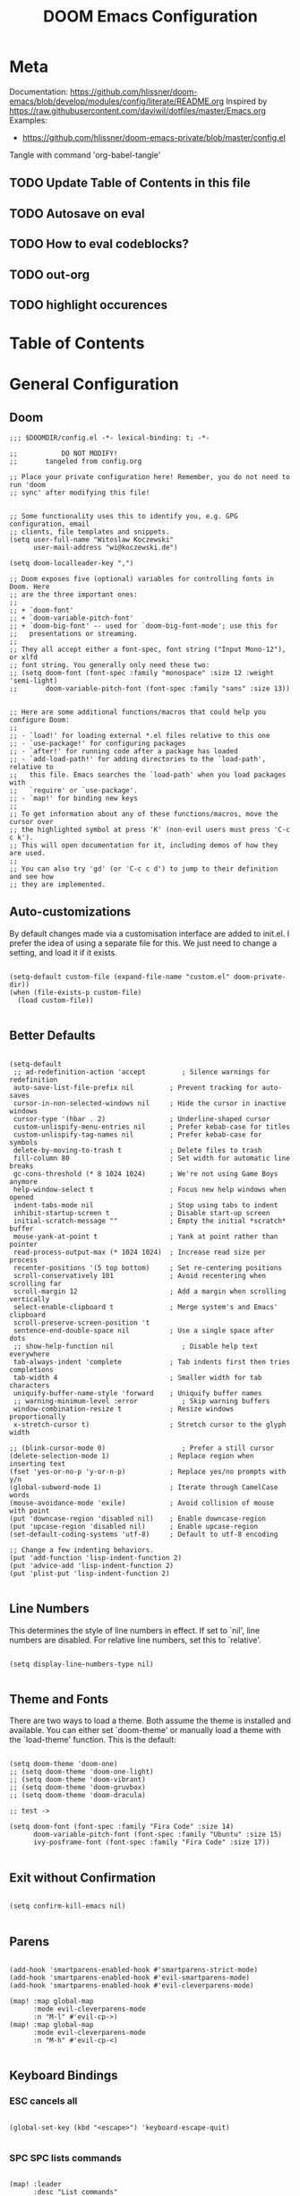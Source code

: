 #+TITLE: DOOM Emacs Configuration
#+PROPERTY: header-args :tangle config.el

* Meta

Documentation: https://github.com/hlissner/doom-emacs/blob/develop/modules/config/literate/README.org
Inspired by https://raw.githubusercontent.com/daviwil/dotfiles/master/Emacs.org
Examples:
- https://github.com/hlissner/doom-emacs-private/blob/master/config.el

Tangle with command 'org-babel-tangle'

** TODO Update Table of Contents in this file
** TODO Autosave on eval
** TODO How to eval codeblocks?
** TODO out-org
** TODO highlight occurences

* Table of Contents
:PROPERTIES:
:TOC:      :include all :ignore this
:END:
:CONTENTS:
:END:
* General Configuration

** Doom

#+BEGIN_SRC elisp
;;; $DOOMDIR/config.el -*- lexical-binding: t; -*-

;;           DO NOT MODIFY!
;;       tangeled from config.org

;; Place your private configuration here! Remember, you do not need to run 'doom
;; sync' after modifying this file!


;; Some functionality uses this to identify you, e.g. GPG configuration, email
;; clients, file templates and snippets.
(setq user-full-name "Witoslaw Koczewski"
      user-mail-address "wi@koczewski.de")

(setq doom-localleader-key ",")

;; Doom exposes five (optional) variables for controlling fonts in Doom. Here
;; are the three important ones:
;;
;; + `doom-font'
;; + `doom-variable-pitch-font'
;; + `doom-big-font' -- used for `doom-big-font-mode'; use this for
;;   presentations or streaming.
;;
;; They all accept either a font-spec, font string ("Input Mono-12"), or xlfd
;; font string. You generally only need these two:
;; (setq doom-font (font-spec :family "monospace" :size 12 :weight 'semi-light)
;;       doom-variable-pitch-font (font-spec :family "sans" :size 13))


;; Here are some additional functions/macros that could help you configure Doom:
;;
;; - `load!' for loading external *.el files relative to this one
;; - `use-package!' for configuring packages
;; - `after!' for running code after a package has loaded
;; - `add-load-path!' for adding directories to the `load-path', relative to
;;   this file. Emacs searches the `load-path' when you load packages with
;;   `require' or `use-package'.
;; - `map!' for binding new keys
;;
;; To get information about any of these functions/macros, move the cursor over
;; the highlighted symbol at press 'K' (non-evil users must press 'C-c c k').
;; This will open documentation for it, including demos of how they are used.
;;
;; You can also try 'gd' (or 'C-c c d') to jump to their definition and see how
;; they are implemented.
#+END_SRC

** Auto-customizations

By default changes made via a customisation interface are added to init.el. I prefer the idea of using a separate file for this. We just need to change a setting, and load it if it exists.

#+BEGIN_SRC elisp

(setq-default custom-file (expand-file-name "custom.el" doom-private-dir))
(when (file-exists-p custom-file)
  (load custom-file))

 #+END_SRC

** Better Defaults

#+BEGIN_SRC elisp

(setq-default
 ;; ad-redefinition-action 'accept         ; Silence warnings for redefinition
 auto-save-list-file-prefix nil         ; Prevent tracking for auto-saves
 cursor-in-non-selected-windows nil     ; Hide the cursor in inactive windows
 cursor-type '(hbar . 2)                ; Underline-shaped cursor
 custom-unlispify-menu-entries nil      ; Prefer kebab-case for titles
 custom-unlispify-tag-names nil         ; Prefer kebab-case for symbols
 delete-by-moving-to-trash t            ; Delete files to trash
 fill-column 80                         ; Set width for automatic line breaks
 gc-cons-threshold (* 8 1024 1024)      ; We're not using Game Boys anymore
 help-window-select t                   ; Focus new help windows when opened
 indent-tabs-mode nil                   ; Stop using tabs to indent
 inhibit-startup-screen t               ; Disable start-up screen
 initial-scratch-message ""             ; Empty the initial *scratch* buffer
 mouse-yank-at-point t                  ; Yank at point rather than pointer
 read-process-output-max (* 1024 1024)  ; Increase read size per process
 recenter-positions '(5 top bottom)     ; Set re-centering positions
 scroll-conservatively 101              ; Avoid recentering when scrolling far
 scroll-margin 12                       ; Add a margin when scrolling vertically
 select-enable-clipboard t              ; Merge system's and Emacs' clipboard
 scroll-preserve-screen-position 't
 sentence-end-double-space nil          ; Use a single space after dots
 ;; show-help-function nil                 ; Disable help text everywhere
 tab-always-indent 'complete            ; Tab indents first then tries completions
 tab-width 4                            ; Smaller width for tab characters
 uniquify-buffer-name-style 'forward    ; Uniquify buffer names
 ;; warning-minimum-level :error           ; Skip warning buffers
 window-combination-resize t            ; Resize windows proportionally
 x-stretch-cursor t)                    ; Stretch cursor to the glyph width

;; (blink-cursor-mode 0)                   ; Prefer a still cursor
(delete-selection-mode 1)               ; Replace region when inserting text
(fset 'yes-or-no-p 'y-or-n-p)           ; Replace yes/no prompts with y/n
(global-subword-mode 1)                 ; Iterate through CamelCase words
(mouse-avoidance-mode 'exile)           ; Avoid collision of mouse with point
(put 'downcase-region 'disabled nil)    ; Enable downcase-region
(put 'upcase-region 'disabled nil)      ; Enable upcase-region
(set-default-coding-systems 'utf-8)     ; Default to utf-8 encoding

;; Change a few indenting behaviors.
(put 'add-function 'lisp-indent-function 2)
(put 'advice-add 'lisp-indent-function 2)
(put 'plist-put 'lisp-indent-function 2)

#+END_SRC

** Line Numbers

This determines the style of line numbers in effect. If set to `nil', line numbers are disabled. For relative line numbers, set this to `relative'.

#+BEGIN_SRC elisp

(setq display-line-numbers-type nil)

#+END_SRC

** Theme and Fonts

There are two ways to load a theme. Both assume the theme is installed and
available. You can either set `doom-theme' or manually load a theme with the
`load-theme' function. This is the default:

#+BEGIN_SRC elisp

(setq doom-theme 'doom-one)
;; (setq doom-theme 'doom-one-light)
;; (setq doom-theme 'doom-vibrant)
;; (setq doom-theme 'doom-gruvbox)
;; (setq doom-theme 'doom-dracula)

;; test ->

(setq doom-font (font-spec :family "Fira Code" :size 14)
      doom-variable-pitch-font (font-spec :family "Ubuntu" :size 15)
      ivy-posframe-font (font-spec :family "Fira Code" :size 17))

#+END_SRC

** Exit without Confirmation

#+BEGIN_SRC elisp

(setq confirm-kill-emacs nil)

#+END_SRC

** Parens

#+BEGIN_SRC elisp

(add-hook 'smartparens-enabled-hook #'smartparens-strict-mode)
(add-hook 'smartparens-enabled-hook #'evil-smartparens-mode)
(add-hook 'smartparens-enabled-hook #'evil-cleverparens-mode)

(map! :map global-map
      :mode evil-cleverparens-mode
      :n "M-l" #'evil-cp->)
(map! :map global-map
      :mode evil-cleverparens-mode
      :n "M-h" #'evil-cp-<)

#+END_SRC

** Keyboard Bindings

*** ESC cancels all

#+begin_src elisp

(global-set-key (kbd "<escape>") 'keyboard-escape-quit)

#+end_src

*** SPC SPC lists commands

#+begin_src elisp

(map! :leader
      :desc "List commands"
      "SPC"  #'execute-extended-command)

#+end_src

*** Navigation

#+BEGIN_SRC elisp

(map! :map global-map
      :n "C-h" #'evil-prev-buffer
      :n "C-l" #'evil-next-buffer
      :n "C-j" #'evil-jump-forward
      :n "C-k" #'evil-jump-backward
      )

#+END_SRC

*** Comments

#+begin_src elisp

(map! :map global-map
      :nv ";" #'evilnc-comment-or-uncomment-lines)

#+end_src

** Windows

I find it rather handy to be asked which buffer I want to see after splitting the window.

#+begin_src elisp

(setq evil-vsplit-window-right t
      evil-split-window-below t)

(defadvice! prompt-for-buffer (&rest _)
  :after '(evil-window-split evil-window-vsplit)
  (consult-buffer))

#+end_src

* Org

#+BEGIN_SRC elisp

(print "[config.org] Org")

(setq org-directory "~/org/")

#+END_SRC

* LSP

- https://emacs-lsp.github.io/lsp-mode/tutorials/how-to-turn-off/

#+BEGIN_SRC elisp

(print "[config.org] LSP")

(with-eval-after-load 'lsp-mode
  (print "[config.org] with-eval-after-load lsp-mode")
  (setq lsp-ui-imenu-enable t
        lsp-ui-doc-enable t
        lsp-ui-sideline-show-code-actions nil
        lsp-lens-enable t
        lsp-enable-symbol-highlighting nil
        ;; lsp-enable-file-watchers nil
        ;; +lsp-prompt-to-install-server 'quiet
        )
  (add-to-list 'lsp-file-watch-ignored-directories "[/\\\\]\\firebase\\'")
  )

#+END_SRC

* LISP

#+BEGIN_SRC elisp

(after! lisp-mode
  (modify-syntax-entry ?- "w" lisp-mode-syntax-table))


;; (map! :localleader
      ;; ",a"  #'evil-cp-insert-at-end-of-form
      ;; ",i" 'evil-cp-insert-at-beginning-of-form
      ;; "(" #'sp-wrap-round)

#+END_SRC

* Clojure

#+BEGIN_SRC elisp

(print "[config.org] Clojure")

(after! clojure-mode
  (modify-syntax-entry ?- "w" clojure-mode-syntax-table))

(after! clojurescript-mode
  (modify-syntax-entry ?- "w" clojure-mode-syntax-table))

(after! clojurec-mode
  (modify-syntax-entry ?- "w" clojure-mode-syntax-table))

(map! :localleader
      :mode clojure-mode
      ;; "==" 'lsp-format-buffer
      ;; "(" 'sp-wrap-round
      ;; "#" 'cider-toggle-ignore-next-form
      "ev" #'cider-eval-sexp-at-point)

(map! :localleader
      :mode clojurescript-mode
      ",a" 'evil-cp-insert-at-end-of-form
      ",i" 'evil-cp-insert-at-beginning-of-form
      "ev" #'cider-eval-sexp-at-point)

(map! :localleader
      :mode clojurec-mode
      "ev" #'cider-eval-sexp-at-point)

#+END_SRC
